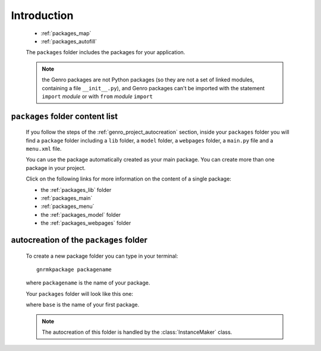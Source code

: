 .. _genro_packages_introduction:

============
Introduction
============

    * :ref:`packages_map`
    * :ref:`packages_autofill`
    
    .. module:: gnr.app.gnrdeploy
    
    The ``packages`` folder includes the packages for your application.
    
    .. note:: the Genro packages are not Python packages (so they are not a set of linked modules,
              containing a file ``__init__.py``), and Genro packages can't be imported with the
              statement ``import`` *module* or with ``from`` *module* ``import``
    
.. _packages_map:

``packages`` folder content list
================================

    If you follow the steps of the :ref:`genro_project_autocreation` section, inside your
    ``packages`` folder you will find  a ``package`` folder including a ``lib`` folder, a
    ``model`` folder, a ``webpages`` folder, a ``main.py`` file and a ``menu.xml`` file.
    
    You can use the package automatically created as your main package. You can create
    more than one package in your project.
    
    Click on the following links for more information on the content of a single package:
    
    * the :ref:`packages_lib` folder
    * :ref:`packages_main`
    * :ref:`packages_menu`
    * the :ref:`packages_model` folder
    * the :ref:`packages_webpages` folder
    
.. _packages_autofill:

autocreation of the ``packages`` folder
=======================================

    To create a new package folder you can type in your terminal::
    
        gnrmkpackage packagename
        
    where ``packagename`` is the name of your package.
    
    Your ``packages`` folder will look like this one:
    
    .. image:: ../../images/structure/structure-packages.png
    
    where ``base`` is the name of your first package.
    
    .. note:: The autocreation of this folder is handled by the :class:`InstanceMaker` class.
